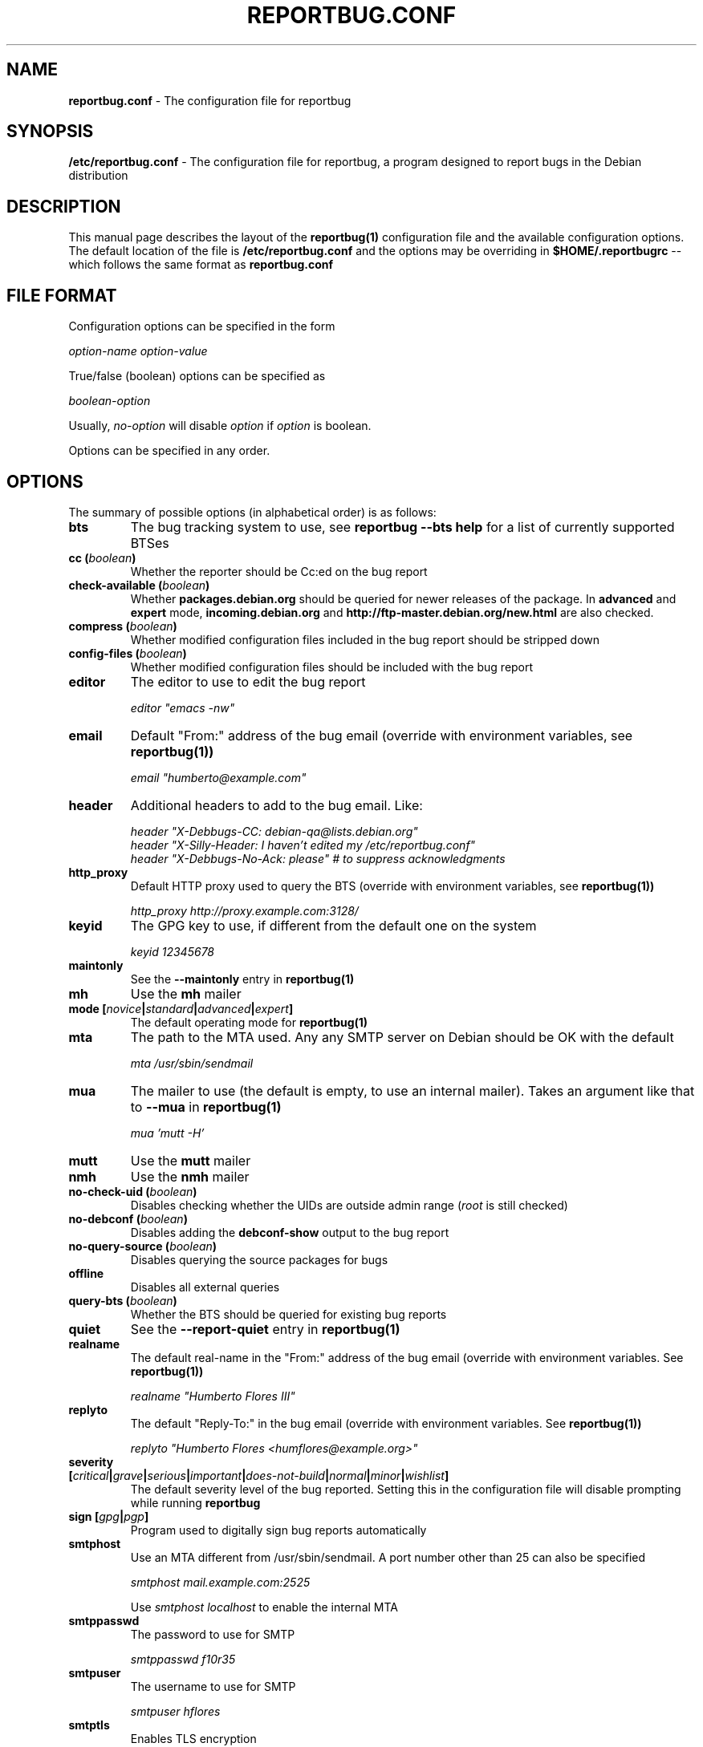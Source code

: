 .\" 
.\" reportbug.conf manual page Written by Y Giridhar Appaji Nag 
.\" Copyright (c) 2007 Y Giridhar Appaji Nag <giridhar@appaji.net>
.\" 
.\" This manual page is distributable under the following license:
.\" 
.\" Permission to use, copy, modify, and distribute this software and its
.\" documentation for any purpose and without fee is hereby granted,
.\" provided that the above copyright notice appears in all copies and that
.\" both that copyright notice and this permission notice appear in
.\" supporting documentation.
.\" 
.\" I DISCLAIM ALL WARRANTIES WITH REGARD TO THIS SOFTWARE, INCLUDING ALL
.\" IMPLIED WARRANTIES OF MERCHANTABILITY AND FITNESS, IN NO EVENT SHALL I
.\" BE LIABLE FOR ANY SPECIAL, INDIRECT OR CONSEQUENTIAL DAMAGES OR ANY
.\" DAMAGES WHATSOEVER RESULTING FROM LOSS OF USE, DATA OR PROFITS,
.\" WHETHER IN AN ACTION OF CONTRACT, NEGLIGENCE OR OTHER TORTIOUS ACTION,
.\" ARISING OUT OF OR IN CONNECTION WITH THE USE OR PERFORMANCE OF THIS
.\" SOFTWARE.
.\" 
.\" $Id: reportbug.conf.5,v 1.1.2.2 2008-04-18 05:38:28 lawrencc Exp $
.\" 
.TH REPORTBUG.CONF 5 "Dec 2007" "reportbug 3.39"
.SH NAME
.B reportbug.conf
- The configuration file for reportbug
.SH SYNOPSIS
.B /etc/reportbug.conf
- The configuration file for reportbug, a program designed to report bugs in the
Debian distribution
.hw config
.SH DESCRIPTION
This manual page describes the layout of the
.B reportbug(1)
configuration file and the available configuration options.  The default
location of the file is
.B /etc/reportbug.conf
and the options may be overriding in
.B $HOME/.reportbugrc
-- which follows the same format as
.B reportbug.conf
.SH "FILE FORMAT"
Configuration options can be specified in the form

\fIoption-name\fP \fIoption-value\fP

True/false (boolean) options can be specified as

\fIboolean-option\fP

Usually, \fIno-option\fP will disable
\fIoption\fP if \fIoption\fP is boolean.

Options can be specified in any order.
.SH OPTIONS
The summary of possible options (in alphabetical order) is as follows:
.TP
.B bts
The bug tracking system to use, see
.B reportbug --bts help
for a list of currently supported BTSes
.TP
.B cc (\fIboolean\fP)
Whether the reporter should be Cc:ed on the bug report
.TP
.B check-available (\fIboolean\fP)
Whether \fBpackages.debian.org\fP should be queried for newer releases
of the package.  In \fBadvanced\fP and \fBexpert\fP mode,
\fBincoming.debian.org\fP and
\fBhttp://ftp-master.debian.org/new.html\fP are also checked.
.TP
.B compress (\fIboolean\fP)
Whether modified configuration files included in the bug report should
be stripped down
.TP
.B config-files (\fIboolean\fP)
Whether modified configuration files should be included with the bug
report
.TP
.B editor
The editor to use to edit the bug report

\fIeditor "emacs \-nw"\fP

.TP
.B email
Default "From:" address of the bug email (override with environment
variables, see
.B reportbug(1))

\fIemail "humberto@example.com"\fP

.TP
.B header
Additional headers to add to the bug email.  Like:

\fIheader "X-Debbugs-CC: debian-qa@lists.debian.org"\fP
.br
\fIheader "X-Silly-Header: I haven't edited my /etc/reportbug.conf"\fP
.br
\fIheader "X-Debbugs-No-Ack: please" # to suppress acknowledgments\fP

.TP
.B http_proxy
Default HTTP proxy used to query the BTS (override with environment
variables, see
.B reportbug(1))

\fIhttp_proxy http://proxy.example.com:3128/\fP

.TP
.B keyid
The GPG key to use, if different from the default one on the system

\fIkeyid 12345678\fP

.TP
.B maintonly
See the
.B --maintonly
entry in
.B reportbug(1)
.TP
.B mh
Use the
.B mh
mailer
.TP
.B mode [\fInovice\fP|\fIstandard\fP|\fIadvanced\fP|\fIexpert\fP]
The default operating mode for
.B reportbug(1)
.TP
.B mta
The path to the MTA used.  Any any SMTP server on Debian should be OK
with the default

\fImta /usr/sbin/sendmail\fP

.TP
.B mua
The mailer to use (the default is empty, to use an internal mailer).
Takes an argument like that to
.B --mua
in
.B reportbug(1)

\fImua 'mutt \-H'\fP

.TP
.B mutt
Use the
.B mutt
mailer
.TP
.B nmh
Use the
.B nmh
mailer
.TP
.B no-check-uid (\fIboolean\fP)
Disables checking whether the UIDs are outside admin range (\fIroot\fP
is still checked)
.TP
.B no-debconf (\fIboolean\fP)
Disables adding the
.B debconf-show
output to the bug report
.TP
.B no-query-source (\fIboolean\fP)
Disables querying the source packages for bugs
.TP
.B offline
Disables all external queries
.TP
.B query-bts (\fIboolean\fP)
Whether the BTS should be queried for existing bug reports
.TP
.B quiet
See the
.B --report-quiet
entry in
.B reportbug(1)
.TP
.B realname
The default real-name in the "From:" address of the bug email
(override with environment variables.  See
.B reportbug(1))

\fIrealname "Humberto Flores III"\fP

.TP
.B replyto
The default "Reply-To:" in the bug email (override with environment
variables.  See
.B reportbug(1))

\fIreplyto "Humberto Flores <humflores@example.org>"\fP

.TP
.B severity [\fIcritical\fP|\fIgrave\fP|\fIserious\fP|\fIimportant\fP|\fIdoes-not-build\fP|\fInormal\fP|\fIminor\fP|\fIwishlist\fP]
The default severity level of the bug reported.  Setting this in the
configuration file will disable prompting while running
.B reportbug
.TP
.B sign [\fIgpg\fP|\fIpgp\fP]
Program used to digitally sign bug reports automatically
.TP
.B smtphost
Use an MTA different from /usr/sbin/sendmail.  A port number other than
25 can also be specified

\fIsmtphost mail.example.com:2525\fP

Use \fIsmtphost localhost\fP to enable the internal MTA

.TP
.B smtppasswd
The password to use for SMTP

\fIsmtppasswd f10r35\fP

.TP
.B smtpuser
The username to use for SMTP

\fIsmtpuser hflores\fP

.TP
.B smtptls
Enables TLS encryption
.TP
.B submit
Use \fIsubmit\fP as the bug submission address
.TP
.B template
Use the template mode, bypasses all prompts and the output it sent to
stdout
.TP
.B ui [\fItext\fP|\fIurwid\fP|\fIgtk2\fP]
The user interface that
.B querybts(1)
and
.B reportbug(1)
should use
.TP
.B verify
Enables automatic verification of package installation before reporting
using debsums, if available
.SH "SEE ALSO"
reportbug(1), querybts(1)
.SH AUTHOR
reportbug was written by Chris Lawrence <lawrencc@debian.org>
.PP
This manual page was written by Y Giridhar Appaji Nag
<giridhar@appaji.net> for the Debian project, but may be used by others.
.PP
Last modified: 2007-12-20 by Y Giridhar Appaji Nag
